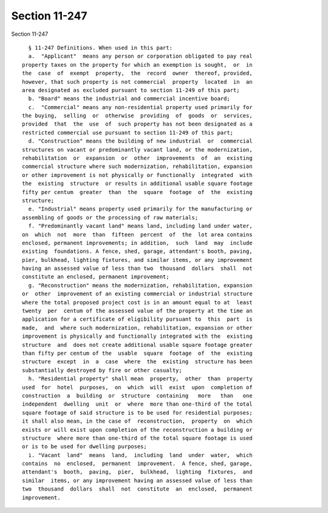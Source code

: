 Section 11-247
==============

Section 11-247 ::    
        
     
        § 11-247 Definitions. When used in this part:
        a.  "Applicant"  means any person or corporation obligated to pay real
      property taxes on the property for which an exemption is sought,  or  in
      the  case  of  exempt  property,  the  record  owner  thereof, provided,
      however, that such property is not commercial  property  located  in  an
      area designated as excluded pursuant to section 11-249 of this part;
        b. "Board" means the industrial and commercial incentive board;
        c.  "Commercial" means any non-residential property used primarily for
      the buying,  selling  or  otherwise  providing  of  goods  or  services,
      provided  that  the  use  of  such property has not been designated as a
      restricted commercial use pursuant to section 11-249 of this part;
        d. "Construction" means the building of new industrial  or  commercial
      structures on vacant or predominantly vacant land, or the modernization,
      rehabilitation  or  expansion  or  other  improvements  of  an  existing
      commercial structure where such modernization, rehabilitation, expansion
      or other improvement is not physically or functionally  integrated  with
      the  existing  structure  or results in additional usable square footage
      fifty per centum  greater  than  the  square  footage  of  the  existing
      structure;
        e. "Industrial" means property used primarily for the manufacturing or
      assembling of goods or the processing of raw materials;
        f. "Predominantly vacant land" means land, including land under water,
      on  which  not  more  than  fifteen  percent  of  the  lot area contains
      enclosed, permanent improvements; in addition,  such  land  may  include
      existing  foundations. A fence, shed, garage, attendant's booth, paving,
      pier, bulkhead, lighting fixtures, and similar items, or any improvement
      having an assessed value of less than two  thousand  dollars  shall  not
      constitute an enclosed, permanent improvement;
        g. "Reconstruction" means the modernization, rehabilitation, expansion
      or  other  improvement of an existing commercial or industrial structure
      where the total proposed project cost is in an amount equal to at  least
      twenty  per  centum of the assessed value of the property at the time an
      application for a certificate of eligibility pursuant to  this  part  is
      made,  and  where such modernization, rehabilitation, expansion or other
      improvement is physically and functionally integrated with the  existing
      structure  and  does not create additional usable square footage greater
      than fifty per centum of the  usable  square  footage  of  the  existing
      structure  except  in  a  case  where  the  existing  structure has been
      substantially destroyed by fire or other casualty;
        h. "Residential property" shall mean  property,  other  than  property
      used  for  hotel  purposes,  on  which  will  exist  upon  completion of
      construction  a  building  or  structure  containing   more   than   one
      independent  dwelling  unit  or  where  more than one-third of the total
      square footage of said structure is to be used for residential purposes;
      it shall also mean, in the case of  reconstruction,  property  on  which
      exists or will exist upon completion of the reconstruction a building or
      structure  where more than one-third of the total square footage is used
      or is to be used for dwelling purposes;
        i. "Vacant  land"  means  land,  including  land  under  water,  which
      contains  no  enclosed,  permanent  improvement.  A fence, shed, garage,
      attendant's  booth,  paving,  pier,  bulkhead,  lighting  fixtures,  and
      similar  items, or any improvement having an assessed value of less than
      two  thousand  dollars  shall  not  constitute  an  enclosed,  permanent
      improvement.
    
    
    
    
    
    
    